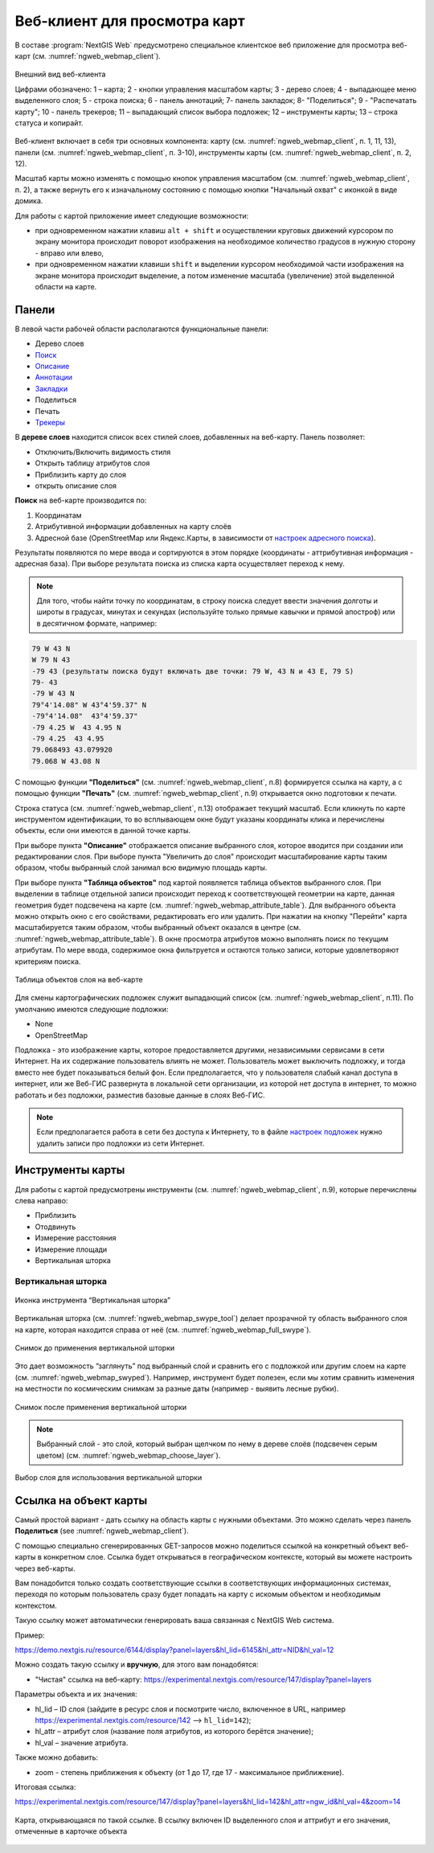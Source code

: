 .. sectionauthor:: Артём Светлов <artem.svetlov@nextgis.ru>
.. sectionauthor:: Роман Гайнуллов <roman.gainullov@nextgis.ru>

.. _ngw_webmaps_client:

Веб-клиент для просмотра карт
=============================

В составе :program:`NextGIS Web` предусмотрено специальное клиентское веб приложение для 
просмотра веб-карт (см. :numref:`ngweb_webmap_client`).
 
.. figure:: _static/webmap_client_rus_2.png
   :name: ngweb_webmap_client
   :align: center
   :width: 20cm
   
   Внешний вид веб-клиента

   Цифрами обозначено: 1 – карта; 2 - кнопки управления масштабом карты; 3 - дерево слоев; 4 - выпадающее меню выделенного слоя; 5 - строка поиска; 6 - панель аннотаций; 7- панель закладок; 8- "Поделиться"; 9 - "Распечатать карту"; 10 - панель трекеров; 11 – выпадающий список выбора подложек; 12 – инструменты карты; 13 – строка статуса и копирайт.

Веб-клиент включает в себя три основных компонента: карту (см. :numref:`ngweb_webmap_client`, п. 1, 11, 13), панели (см. :numref:`ngweb_webmap_client`, п. 3-10), инструменты карты (см. :numref:`ngweb_webmap_client`, п. 2, 12). 

.. _ngw_webmaps_client_scale:

Масштаб карты можно изменять с помощью кнопок управления масштабом (см. :numref:`ngweb_webmap_client`, п. 2), а также вернуть его к изначальному состоянию с помощью кнопки "Начальный охват" с иконкой в виде домика. 


Для работы с картой приложение имеет следующие возможности: 

* при одновременном нажатии клавиш ``alt + shift`` и осуществлении круговых движений 
  курсором по экрану монитора происходит поворот изображения на необходимое количество 
  градусов в нужную сторону - вправо или влево,
* при одновременном нажатии клавиши ``shift`` и выделении курсором необходимой части 
  изображения на экране монитора происходит выделение, а потом изменение масштаба 
  (увеличение) этой выделенной области на карте.


.. _ngw_webmaps_client_panels:

Панели
----------------------

В левой части рабочей области располагаются функциональные панели:

* Дерево слоев
* `Поиск <https://docs.nextgis.ru/docs_ngcom/source/address_search.html>`_
* `Описание <https://docs.nextgis.ru/docs_ngcom/source/webmap_create.html#id4>`_
* `Аннотации <https://docs.nextgis.ru/docs_ngcom/source/annotation.html>`_
* `Закладки <https://docs.nextgis.ru/docs_ngweb/source/webmaps_admin.html?highlight=слой%20закладок#id4>`_
* Поделиться
* Печать
* `Трекеры <https://docs.nextgis.ru/docs_ngcom/source/tracking.html>`_

В **дереве слоев** находится список всех стилей слоев, добавленных на веб-карту. Панель позволяет:

* Отключить/Включить видимость стиля
* Открыть таблицу атрибутов слоя
* Приблизить карту до слоя
* открыть описание слоя

**Поиск** на веб-карте производится по:

1. Координатам
2. Атрибутивной информации добавленных на карту слоёв
3. Адресной базе (OpenStreetMap или Яндекс.Карты, в зависимости от `настроек адресного поиска <https://docs.nextgis.ru/docs_ngweb/source/admin_tasks.html#ngw-contr-panel-webmap-search>`_).

Результаты появляются по мере ввода и сортируются в этом порядке (координаты - аттрибутивная информация - адресная база).
При выборе результата поиска из списка карта осуществляет переход к нему.

.. note::
   Для того, чтобы найти точку по координатам, в строку поиска следует ввести значения долготы и широты в градусах, минутах и секундах (используйте только прямые кавычки и прямой апостроф) или в десятичном формате, например: 
   
.. code-block:: bash

    79 W 43 N
    W 79 N 43
    -79 43 (результаты поиска будут включать две точки: 79 W, 43 N и 43 E, 79 S)
    79- 43
    -79 W 43 N
    79°4'14.08" W 43°4'59.37" N
    -79°4'14.08"  43°4'59.37"
    -79 4.25 W  43 4.95 N
    -79 4.25  43 4.95
    79.068493 43.079920
    79.068 W 43.08 N


С помощью функции **"Поделиться"** (см. :numref:`ngweb_webmap_client`, п.8) формируется ссылка на карту, а с помощью функции **"Печать"** (см. :numref:`ngweb_webmap_client`, п.9) открывается окно подготовки к печати. 

Строка статуса (см. :numref:`ngweb_webmap_client`, п.13) отображает текущий масштаб. Если кликнуть по карте инструментом идентификации, то во всплывающем окне будут указаны координаты клика и перечислены объекты, если они имеются в данной точке карты.

При выборе пункта **"Описание"** отображается описание выбранного слоя, которое вводится при создании или редактировании слоя. При выборе пункта "Увеличить до слоя" происходит масштабирование карты таким образом, чтобы выбранный слой занимал всю видимую площадь карты. 

При выборе пункта **"Таблица объектов"** под картой появляется таблица объектов выбранного слоя. При выделении в таблице отдельной 
записи происходит переход к соответствующей геометрии на карте, данная геометрия будет подсвечена на карте (см. :numref:`ngweb_webmap_attribute_table`). Для выбранного объекта можно открыть окно с его свойствами, редактировать его или удалить. При нажатии на кнопку "Перейти" карта масштабируется таким образом, чтобы выбранный объект оказался в центре (см. :numref:`ngweb_webmap_attribute_table`). В окне просмотра атрибутов можно выполнять поиск по текущим атрибутам. По мере ввода, содержимое окна фильтруется и остаются только записи, которые удовлетворяют критериям поиска.
 
.. figure:: _static/ngweb_webmap_attribute_table_rus_2.png
   :name: ngweb_webmap_attribute_table
   :align: center
   :width: 20cm
   
   Таблица объектов слоя на веб-карте

Для смены картографических подложек служит выпадающий список (см. :numref:`ngweb_webmap_client`, п.11). По умолчанию 
имеются следующие подложки:

* None
* OpenStreetMap

Подложка - это изображение карты, которое предоставляется другими, независимыми 
сервисами в сети Интернет. На их содержание пользователь влиять не может. 
Пользователь может выключить подложку, и тогда вместо нее будет показываться 
белый фон. Если предполагается, что у пользователя слабый канал доступа в 
интернет, или же Веб-ГИС развернута в локальной сети организации, из которой нет 
доступа в интернет, то можно работать и без подложки, разместив базовые данные в 
слоях Веб-ГИС. 

.. note:: 
   Если предполагается работа в сети без доступа к Интернету, то в 
   файле `настроек подложек <https://github.com/nextgis/nextgisweb/blob/3/nextgisweb/webmap/basemaps.json>`_ нужно 
   удалить записи про подложки из сети Интернет.


.. _ngw_webmaps_client_tools:

Инструменты карты
----------------------
Для работы с картой предусмотрены инструменты (см. :numref:`ngweb_webmap_client`, п.9), которые перечислены слева направо:

* Приблизить
* Отодвинуть
* Измерение расстояния
* Измерение площади
* Вертикальная шторка


Вертикальная шторка
~~~~~~~~~

.. figure:: _static/swipe_tool.png
   :name: ngweb_webmap_swype_tool
   :scale: 85 %
   :align: center
   
   Иконка инструмента “Вертикальная шторка”

Вертикальная шторка (см. :numref:`ngweb_webmap_swype_tool`) делает прозрачной ту область выбранного слоя на карте, которая находится справа от неё (см. :numref:`ngweb_webmap_full_swype`).

.. figure:: _static/full_swipe.png
   :name: ngweb_webmap_full_swype
   :scale: 125 %
   :align: center
   
   Снимок до применения вертикальной шторки

Это дает возможность “заглянуть” под выбранный слой и сравнить его с подложкой или другим слоем на карте (см. :numref:`ngweb_webmap_swyped`). Например, инструмент будет полезен, если мы хотим сравнить изменения на местности по космическим снимкам за разные даты (например - выявить лесные рубки).

.. figure:: _static/swiped.png
   :name: ngweb_webmap_swyped
   :scale: 125 %
   :align: center
   
   Снимок после применения вертикальной шторки
 
.. note:: 
   Выбранный слой - это слой, который выбран щелчком по нему в дереве слоёв (подсвечен серым цветом) (см. :numref:`ngweb_webmap_choose_layer`).
   
.. figure:: _static/choose_layer.png
   :name: ngweb_webmap_choose_layer
   :scale: 85 %
   :align: center
   
   Выбор слоя для использования вертикальной шторки   
  

.. _ngw_webmaps_client_feature_link:

Ссылка на объект карты
------------------------

Самый простой вариант - дать ссылку на область карты с нужными объектами. Это можно сделать через панель **Поделиться** (see :numref:`ngweb_webmap_client`).

С помощью специально сгенерированных GET-запросов можно поделиться ссылкой на конкретный объект веб-карты в конкретном слое. Ссылка будет открываться в географическом контексте, который вы можете настроить через веб-карты.

Вам понадобится только создать соответствующие ссылки в соответствующих информационных системах, переходя по которым пользователь сразу будет попадать на карту с искомым объектом и необходимым контекстом.

Такую ссылку может автоматически генерировать ваша связанная с NextGIS Web система.

Пример:

https://demo.nextgis.ru/resource/6144/display?panel=layers&hl_lid=6145&hl_attr=NID&hl_val=12


Можно создать такую ссылку и **вручную**, для этого вам понадобятся:

* "Чистая" ссылка на веб-карту: https://experimental.nextgis.com/resource/147/display?panel=layers

Параметры объекта и их значения:

* hl_lid – ID слоя (зайдите в ресурс слоя и посмотрите число, включенное в URL, например https://experimental.nextgis.com/resource/142 --> ``hl_lid=142``);

* hl_attr – атрибут слоя (название поля атрибутов, из которого берётся значение);

* hl_val – значение атрибута.

Также можно добавить:

* zoom - степень приближения к объекту (от 1 до 17, где 17 - максимальное приближение).

Итоговая ссылка:

https://experimental.nextgis.com/resource/147/display?panel=layers&hl_lid=142&hl_attr=ngw_id&hl_val=4&zoom=14

.. figure:: _static/webmap_feature_lik_ID_ru.png
   :name: webmap_feature_lik_ID_pic
   :width: 20cm
   :align: center

   Карта, открывающаяся по такой ссылке. В ссылку включен ID выделенного слоя и аттрибут и его значения, отмеченные в карточке объекта
